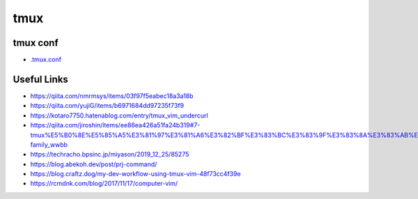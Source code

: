 ================
tmux
================

tmux conf
---------------

- `.tmux.conf <./.tmux.conf>`_

Useful Links
---------------

- https://qiita.com/nmrmsys/items/03f97f5eabec18a3a18b
- https://qiita.com/yujiG/items/b6971684dd97235f73f9
- https://kotaro7750.hatenablog.com/entry/tmux_vim_undercurl
- https://qiita.com/jiroshin/items/ee86ea426a51fa24b319#7-tmux%E5%B0%8E%E5%85%A5%E3%81%97%E3%81%A6%E3%82%BF%E3%83%BC%E3%83%9F%E3%83%8A%E3%83%AB%E7%92%B0%E5%A2%83%E3%82%92%E6%95%B4%E3%81%88%E3%82%88%E3%81%86-family_wwbb
- https://techracho.bpsinc.jp/miyason/2019_12_25/85275
- https://blog.abekoh.dev/post/prj-command/
- https://blog.craftz.dog/my-dev-workflow-using-tmux-vim-48f73cc4f39e
- https://rcmdnk.com/blog/2017/11/17/computer-vim/

